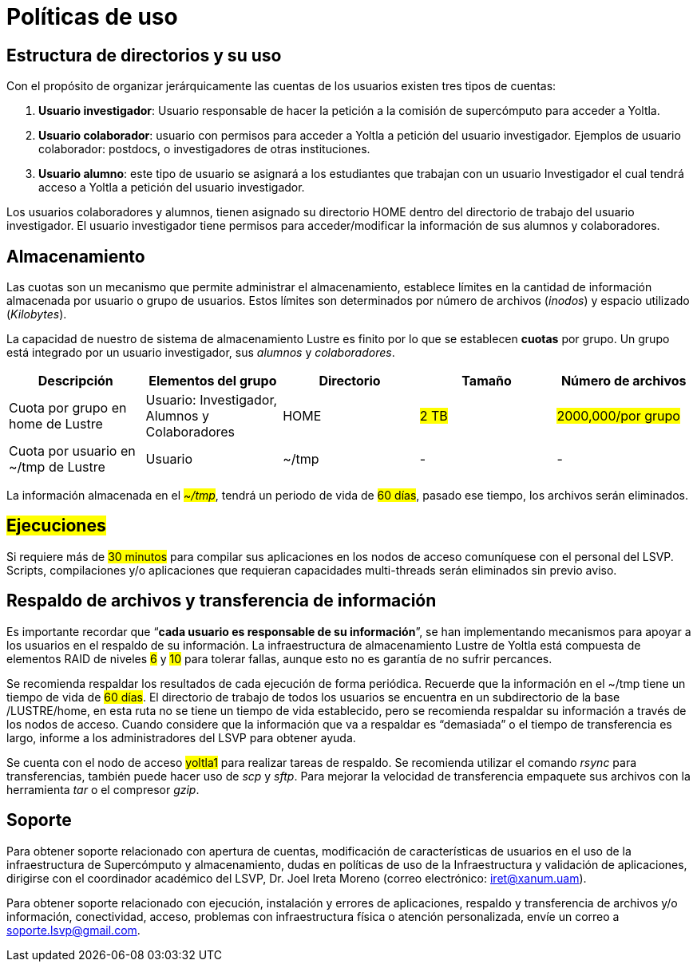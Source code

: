 = Políticas de uso

[#directorios_y_uso]
== Estructura de directorios y su uso
Con el propósito de organizar jerárquicamente las cuentas de los usuarios existen tres tipos de
cuentas:

. *Usuario investigador*: Usuario responsable de hacer la petición a la comisión de
supercómputo para acceder a Yoltla.
. *Usuario colaborador*: usuario con permisos para acceder a Yoltla a petición del usuario
investigador. Ejemplos de usuario colaborador: postdocs, o investigadores de otras
instituciones.
. *Usuario alumno*: este tipo de usuario se asignará a los estudiantes que trabajan con un
usuario Investigador el cual tendrá acceso a Yoltla a petición del usuario investigador.

Los usuarios colaboradores y alumnos, tienen asignado su directorio HOME dentro del
directorio de trabajo del usuario investigador. El usuario investigador tiene permisos para
acceder/modificar la información de sus alumnos y colaboradores.

[#almacenamiento]
== Almacenamiento
Las cuotas son un mecanismo que permite administrar el almacenamiento, establece límites en
la cantidad de información almacenada por usuario o grupo de usuarios. Estos límites son
determinados por número de archivos (_inodos_) y espacio utilizado (_Kilobytes_).

La capacidad de nuestro de sistema de almacenamiento Lustre es finito por lo que se
establecen *cuotas* por grupo. Un grupo está integrado por un usuario investigador, sus
_alumnos_ y _colaboradores_.

|===
|Descripción | Elementos del grupo |Directorio |Tamaño |Número de archivos

|Cuota por grupo en home de Lustre
|Usuario: Investigador, Alumnos y Colaboradores
|HOME
|#2 TB#
|#2000,000/por grupo#

|Cuota por usuario en ~/tmp de Lustre
|Usuario
|~/tmp
|-
|-
|===

La información almacenada en el #_~/tmp_#, tendrá un periodo de vida de #60 días#, pasado ese tiempo, los archivos serán eliminados.


[#ejecuciones]
== #Ejecuciones#
Si requiere más de #30 minutos# para compilar sus aplicaciones en los nodos de acceso
comuníquese con el personal del LSVP. Scripts, compilaciones y/o aplicaciones que requieran
capacidades multi-threads serán eliminados sin previo aviso.


[#respaldo_y_transferencia]
== Respaldo de archivos y transferencia de información

Es importante recordar que “*cada usuario es responsable de su información*”, se han
implementando mecanismos para apoyar a los usuarios en el respaldo de su información. La
infraestructura de almacenamiento Lustre de Yoltla está compuesta de elementos RAID de
niveles #6# y #10# para tolerar fallas, aunque esto no es garantía de no sufrir percances.

Se recomienda respaldar los resultados de cada ejecución de forma periódica. Recuerde que la
información en el ~/tmp tiene un tiempo de vida de #60 días#. El directorio de trabajo de todos los usuarios se encuentra en un subdirectorio de la base /LUSTRE/home, en esta ruta no
se tiene un tiempo de vida establecido, pero se recomienda respaldar su información a través
de los nodos de acceso. Cuando considere que la información que va a respaldar es
“demasiada” o el tiempo de transferencia es largo, informe a los administradores del LSVP para
obtener ayuda.

Se cuenta con el nodo de acceso #yoltla1# para realizar tareas de respaldo. Se recomienda
utilizar el comando _rsync_ para transferencias, también puede hacer uso de _scp_ y _sftp_. Para
mejorar la velocidad de transferencia empaquete sus archivos con la herramienta _tar_ o el
compresor _gzip_.


[#soporte]
== Soporte
Para obtener soporte relacionado con apertura de cuentas, modificación de características de
usuarios en el uso de la infraestructura de Supercómputo y almacenamiento, dudas en políticas
de uso de la Infraestructura y validación de aplicaciones, dirigirse con el coordinador académico
del LSVP, Dr. Joel Ireta Moreno (correo electrónico: iret@xanum.uam). 

Para obtener soporte relacionado con ejecución, instalación y errores de aplicaciones, respaldo y transferencia de archivos y/o información, conectividad, acceso, problemas con infraestructura física o atención personalizada, envíe un correo a soporte.lsvp@gmail.com.